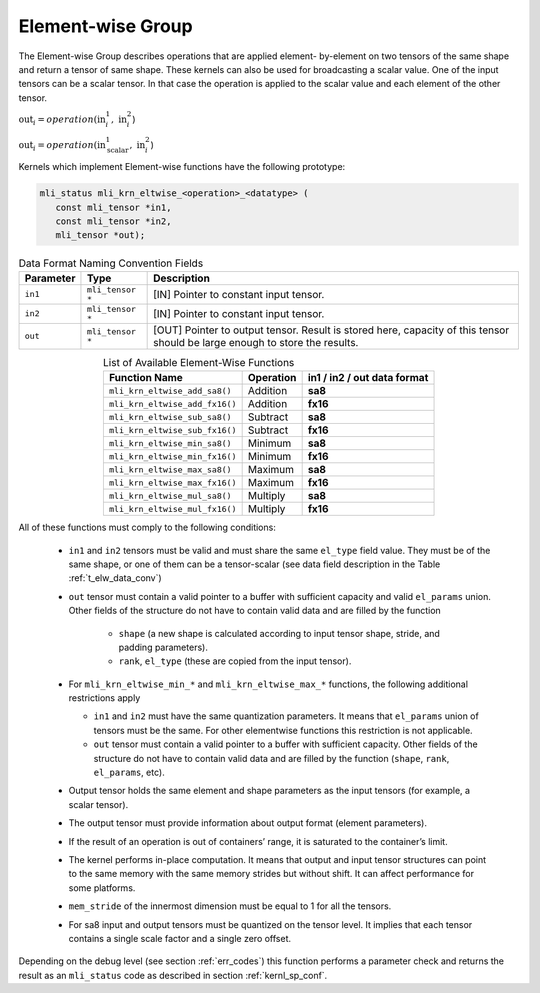 Element-wise Group
------------------

The Element-wise Group describes operations that are applied element-
by-element on two tensors of the same shape and return a tensor of 
same shape. These kernels can also be used for broadcasting a scalar value. 
One of the input tensors can be a scalar tensor. In that case the operation 
is applied to the scalar value and each element of the other tensor.
 
:math:`\text{out}_{i} = operation(\text{in}_{i}^{1},\ \text{in}_{i}^{2}`)

:math:`\text{out}_{i} = operation(\text{in}_{\text{scalar}}^{1},\ \text{in}_{i}^{2}`)

Kernels which implement Element-wise functions have the following prototype:

.. code::

   mli_status mli_krn_eltwise_<operation>_<datatype> (
      const mli_tensor *in1,
      const mli_tensor *in2,
      mli_tensor *out);
..

.. _t_elw_data_conv:
.. table:: Data Format Naming Convention Fields
   :align: center
   :widths: auto 
   
   +---------------+-------------------+----------------------------------------------------------+
   | **Parameter** | **Type**          | **Description**                                          |
   +===============+===================+==========================================================+
   | ``in1``       | ``mli_tensor *``  | [IN] Pointer to constant input tensor.                   |
   +---------------+-------------------+----------------------------------------------------------+
   | ``in2``       | ``mli_tensor *``  | [IN] Pointer to constant input tensor.                   |
   +---------------+-------------------+----------------------------------------------------------+
   | ``out``       | ``mli_tensor *``  | [OUT] Pointer to output tensor. Result is stored here,   |
   |               |                   | capacity of this tensor should be large enough to store  |
   |               |                   | the results.                                             |
   +---------------+-------------------+----------------------------------------------------------+   
..

.. table:: List of Available Element-Wise Functions
   :align: center
   :widths: auto 
   
   +--------------------------------+---------------+---------------------------------+
   | **Function Name**              | **Operation** | **in1 / in2 / out data format** |
   +================================+===============+=================================+
   | ``mli_krn_eltwise_add_sa8()``  | Addition      | **sa8**                         |
   +--------------------------------+---------------+---------------------------------+
   | ``mli_krn_eltwise_add_fx16()`` | Addition      | **fx16**                        |
   +--------------------------------+---------------+---------------------------------+
   | ``mli_krn_eltwise_sub_sa8()``  | Subtract      | **sa8**                         |
   +--------------------------------+---------------+---------------------------------+
   | ``mli_krn_eltwise_sub_fx16()`` | Subtract      | **fx16**                        |
   +--------------------------------+---------------+---------------------------------+
   | ``mli_krn_eltwise_min_sa8()``  | Minimum       | **sa8**                         |
   +--------------------------------+---------------+---------------------------------+
   | ``mli_krn_eltwise_min_fx16()`` | Minimum       | **fx16**                        |
   +--------------------------------+---------------+---------------------------------+
   | ``mli_krn_eltwise_max_sa8()``  | Maximum       | **sa8**                         |
   +--------------------------------+---------------+---------------------------------+
   | ``mli_krn_eltwise_max_fx16()`` | Maximum       | **fx16**                        |
   +--------------------------------+---------------+---------------------------------+
   | ``mli_krn_eltwise_mul_sa8()``  | Multiply      | **sa8**                         |
   +--------------------------------+---------------+---------------------------------+
   | ``mli_krn_eltwise_mul_fx16()`` | Multiply      | **fx16**                        |
   +--------------------------------+---------------+---------------------------------+   
..

All of these functions must comply to the following conditions:

 - ``in1`` and ``in2`` tensors must be valid and must share the same ``el_type`` field value. 
   They must be of the same shape, or one of them can be a tensor-scalar (see data field description 
   in the Table :ref:`t_elw_data_conv`) 

 - ``out`` tensor must contain a valid pointer to a buffer with sufficient capacity and valid ``el_params`` union. 
   Other fields of the structure do not have to contain valid data and are filled by the function

    - ``shape`` (a new shape is calculated according to input tensor shape, stride, and padding parameters).

    - ``rank``, ``el_type`` (these are copied from the input tensor).

 - For ``mli_krn_eltwise_min_*`` and ``mli_krn_eltwise_max_*`` functions, 
   the following additional restrictions apply

   - ``in1`` and ``in2`` must have the same quantization parameters. It means that ``el_params``
     union of tensors must be the same. For other elementwise functions this restriction is not applicable.

   - ``out`` tensor must contain a valid pointer to a buffer with sufficient capacity. 
     Other fields of the structure do not have to contain valid data and are filled by the function 
     (``shape``, ``rank``, ``el_params``, etc). 

 - Output tensor holds the same element and shape parameters as the input tensors
   (for example, a scalar tensor). 
   
 - The output tensor must provide information about output format (element parameters).
 
 - If the result of an operation is out of containers’ range, it is saturated to the 
   container’s limit.
   
 - The kernel performs in-place computation. It means that output and input tensor structures 
   can point to the same memory with the same memory strides but without shift.
   It can affect performance for some platforms.
   
 - ``mem_stride`` of the innermost dimension must be equal to 1 for all the tensors.

 - For sa8 input and output tensors must be quantized on the tensor level. It implies 
   that each tensor contains a single scale factor and a single zero offset.

Depending on the debug level (see section :ref:`err_codes`) this function performs a parameter 
check and returns the result as an ``mli_status`` code as described in section :ref:`kernl_sp_conf`.

